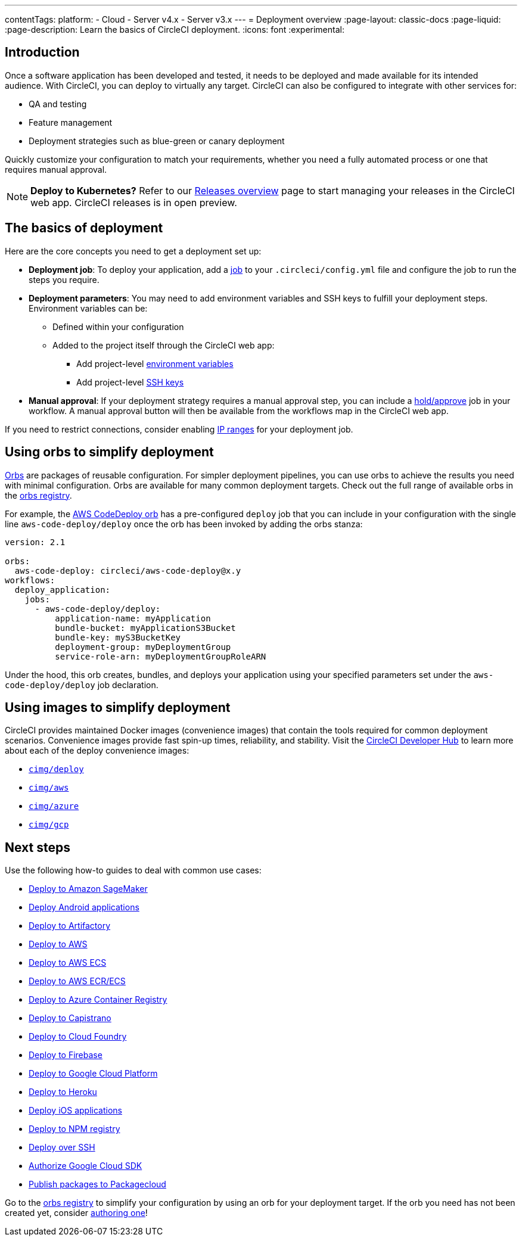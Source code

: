 ---
contentTags:
  platform:
  - Cloud
  - Server v4.x
  - Server v3.x
---
= Deployment overview
:page-layout: classic-docs
:page-liquid:
:page-description: Learn the basics of CircleCI deployment.
:icons: font
:experimental:

[#introduction]
== Introduction

Once a software application has been developed and tested, it needs to be deployed and made available for its intended audience.
With CircleCI, you can deploy to virtually any target.
CircleCI can also be configured to integrate with other services for:

* QA and testing
* Feature management
* Deployment strategies such as blue-green or canary deployment

Quickly customize your configuration to match your requirements, whether you need a fully automated process or one that requires manual approval.

NOTE: **Deploy to Kubernetes?** Refer to our xref:release/releases-overview#[Releases overview] page to start managing your releases in the CircleCI web app. CircleCI releases is in open preview.

[#the-basics-of-deployment]
== The basics of deployment

Here are the core concepts you need to get a deployment set up:

* **Deployment job**: To deploy your application, add a <<jobs-steps#jobs-overview,job>> to your `.circleci/config.yml` file and configure the job to run the steps you require.

* **Deployment parameters**: You may need to add environment variables and SSH keys to fulfill your deployment steps.
Environment variables can be:
** Defined within your configuration
** Added to the project itself through the CircleCI web app:
*** Add project-level <<set-environment-variable#set-an-environment-variable-in-a-project,environment variables>>
***  Add project-level <<add-ssh-key#,SSH keys>>

* **Manual approval**: If your deployment strategy requires a manual approval step, you can include a <<workflows#holding-a-workflow-for-a-manual-approval,hold/approve>> job in your workflow.
A manual approval button will then be available from the workflows map in the CircleCI web app.

If you need to restrict connections, consider enabling xref:ip-ranges#[IP ranges] for your deployment job.

[#using-orbs-to-simplify-deployment]
== Using orbs to simplify deployment

<<orb-intro#,Orbs>> are packages of reusable configuration.
For simpler deployment pipelines, you can use orbs to achieve the results you need with minimal configuration.
Orbs are available for many common deployment targets.
Check out the full range of available orbs in the link:https://circleci.com/developer/orbs[orbs registry].

For example, the https://circleci.com/developer/orbs/orb/circleci/aws-code-deploy[AWS CodeDeploy orb] has a pre-configured `deploy` job that you can include in your configuration with the single line `aws-code-deploy/deploy` once the orb has been invoked by adding the orbs stanza:

```yaml
version: 2.1

orbs:
  aws-code-deploy: circleci/aws-code-deploy@x.y
workflows:
  deploy_application:
    jobs:
      - aws-code-deploy/deploy:
          application-name: myApplication
          bundle-bucket: myApplicationS3Bucket
          bundle-key: myS3BucketKey
          deployment-group: myDeploymentGroup
          service-role-arn: myDeploymentGroupRoleARN
```

Under the hood, this orb creates, bundles, and deploys your application using your specified parameters set under the `aws-code-deploy/deploy` job declaration.

[#using-images-to-simplify-deployment]
== Using images to simplify deployment

CircleCI provides maintained Docker images (convenience images) that contain the tools required for common deployment scenarios.
Convenience images provide fast spin-up times, reliability, and stability.
Visit the link:https://circleci.com/developer/images?imageType=docker[CircleCI Developer Hub] to learn more about each of the deploy convenience images:

- link:https://circleci.com/developer/images/image/cimg/deploy[`cimg/deploy`]
- link:https://circleci.com/developer/images/image/cimg/aws[`cimg/aws`]
- link:https://circleci.com/developer/images/image/cimg/azure[`cimg/azure`]
- link:https://circleci.com/developer/images/image/cimg/gcp[`cimg/gcp`]

[#next-steps]
== Next steps

Use the following how-to guides to deal with common use cases:

* <<deploy-to-amazon-sagemaker#,Deploy to Amazon SageMaker>>
* <<deploy-android-applications#,Deploy Android applications>>
* <<deploy-to-artifactory#,Deploy to Artifactory>>
* <<deploy-to-aws#,Deploy to AWS>>
* <<deploy-service-update-to-aws-ecs#,Deploy to AWS ECS>>
* <<ecs-ecr#,Deploy to AWS ECR/ECS>>
* <<deploy-to-azure-container-registry#,Deploy to Azure Container Registry>>
* <<deploy-to-capistrano#,Deploy to Capistrano>>
* <<deploy-to-cloud-foundry#,Deploy to Cloud Foundry>>
* <<deploy-to-firebase#,Deploy to Firebase>>
* <<deploy-to-google-cloud-platform#,Deploy to Google Cloud Platform>>
* <<deploy-to-heroku#,Deploy to Heroku>>
* <<deploy-ios-applications#,Deploy iOS applications>>
* <<deploy-to-npm-registry#,Deploy to NPM registry>>
* <<deploy-over-ssh#,Deploy over SSH>>
* <<authorize-google-cloud-sdk#,Authorize Google Cloud SDK>>
* <<publish-packages-to-packagecloud#,Publish packages to Packagecloud>>

Go to the link:https://circleci.com/developer/orbs[orbs registry] to simplify your configuration by using an orb for your deployment target.
If the orb you need has not been created yet, consider <<orb-author-intro#,authoring one>>!